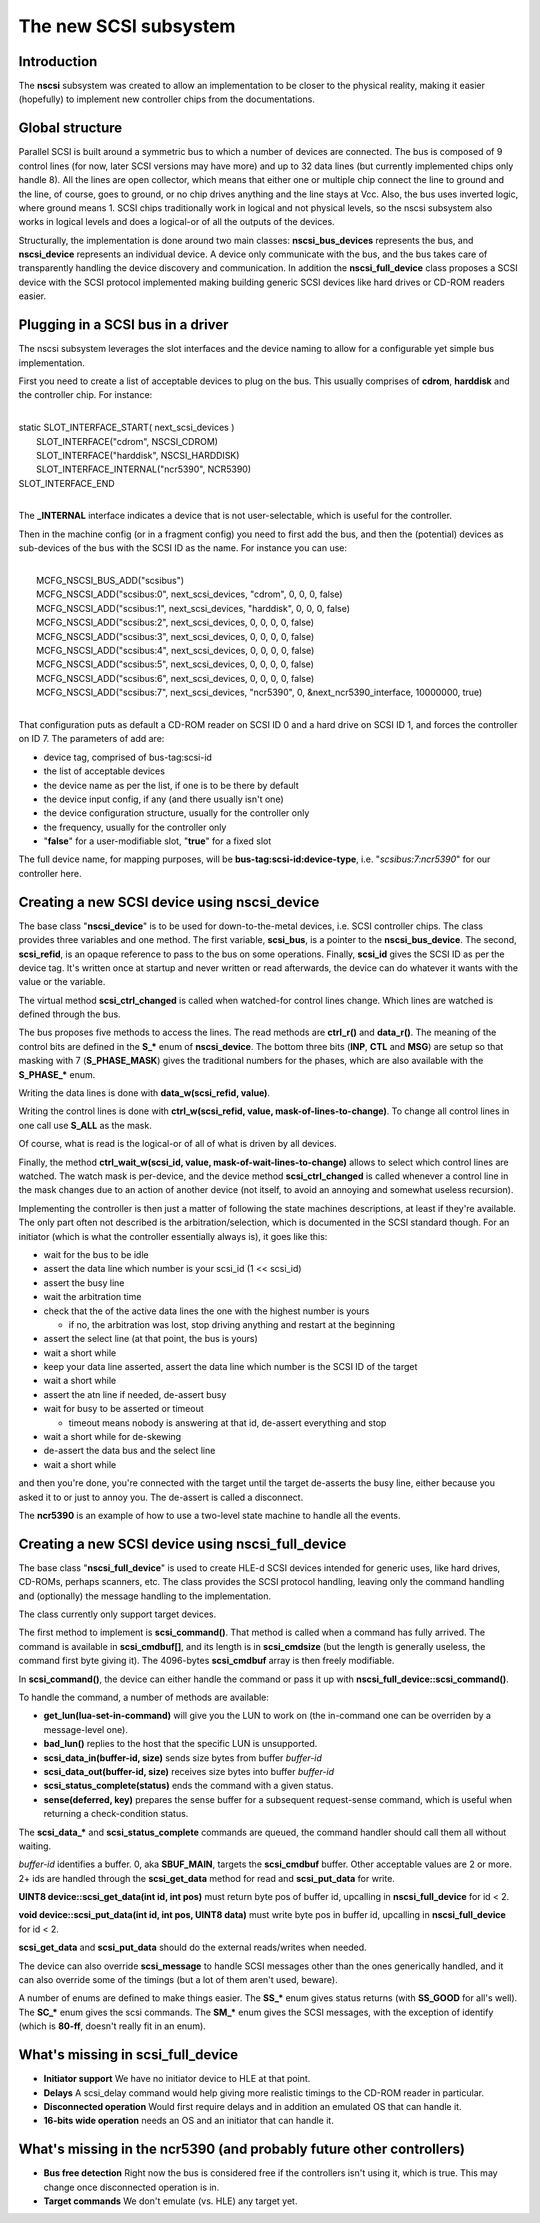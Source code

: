 The new SCSI subsystem
======================

Introduction
------------

The **nscsi** subsystem was created to allow an implementation to be closer to the physical reality, making it easier (hopefully) to implement new controller chips from the documentations.


Global structure
----------------

Parallel SCSI is built around a symmetric bus to which a number of devices are connected.  The bus is composed of 9 control lines (for
now, later SCSI versions may have more) and up to 32 data lines (but currently implemented chips only handle 8).  All the lines are open
collector, which means that either one or multiple chip connect the line to ground and the line, of course, goes to ground, or no chip
drives anything and the line stays at Vcc.  Also, the bus uses inverted logic, where ground means 1.  SCSI chips traditionally work
in logical and not physical levels, so the nscsi subsystem also works in logical levels and does a logical-or of all the outputs of the
devices.

Structurally, the implementation is done around two main classes: **nscsi_bus_devices** represents the bus, and **nscsi_device** represents an individual device.  A device only communicate with the bus, and the bus takes care of transparently handling the device discovery and communication.  In addition the **nscsi_full_device** class proposes a SCSI device with the SCSI protocol implemented making building generic SCSI devices like hard drives or CD-ROM readers easier.


Plugging in a SCSI bus in a driver
----------------------------------

The nscsi subsystem leverages the slot interfaces and the device naming to allow for a configurable yet simple bus implementation.

First you need to create a list of acceptable devices to plug on the bus.  This usually comprises of **cdrom**, **harddisk** and the controller chip.  For instance:

|
| static SLOT_INTERFACE_START( next_scsi_devices )
|     SLOT_INTERFACE("cdrom", NSCSI_CDROM)
|     SLOT_INTERFACE("harddisk", NSCSI_HARDDISK)
|     SLOT_INTERFACE_INTERNAL("ncr5390", NCR5390)
| SLOT_INTERFACE_END
|

The **_INTERNAL** interface indicates a device that is not user-selectable, which is useful for the controller.

Then in the machine config (or in a fragment config) you need to first add the bus, and then the (potential) devices as sub-devices of the bus with the SCSI ID as the name.  For instance you can use:

|
|     MCFG_NSCSI_BUS_ADD("scsibus")
|     MCFG_NSCSI_ADD("scsibus:0", next_scsi_devices, "cdrom", 0, 0, 0, false)
|     MCFG_NSCSI_ADD("scsibus:1", next_scsi_devices, "harddisk", 0, 0, 0, false)
|     MCFG_NSCSI_ADD("scsibus:2", next_scsi_devices, 0, 0, 0, 0, false)
|     MCFG_NSCSI_ADD("scsibus:3", next_scsi_devices, 0, 0, 0, 0, false)
|     MCFG_NSCSI_ADD("scsibus:4", next_scsi_devices, 0, 0, 0, 0, false)
|     MCFG_NSCSI_ADD("scsibus:5", next_scsi_devices, 0, 0, 0, 0, false)
|     MCFG_NSCSI_ADD("scsibus:6", next_scsi_devices, 0, 0, 0, 0, false)
|     MCFG_NSCSI_ADD("scsibus:7", next_scsi_devices, "ncr5390", 0, &next_ncr5390_interface, 10000000, true)
|

That configuration puts as default a CD-ROM reader on SCSI ID 0 and a hard drive on SCSI ID 1, and forces the controller on ID 7.  The
parameters of add are:

- device tag, comprised of bus-tag:scsi-id
- the list of acceptable devices
- the device name as per the list, if one is to be there by default
- the device input config, if any (and there usually isn't one)
- the device configuration structure, usually for the controller only
- the frequency, usually for the controller only
- "**false**" for a user-modifiable slot, "**true**" for a fixed slot

The full device name, for mapping purposes, will be **bus-tag:scsi-id:device-type**, i.e. "*scsibus:7:ncr5390*" for our
controller here.


Creating a new SCSI device using nscsi_device
---------------------------------------------

The base class "**nscsi_device**" is to be used for down-to-the-metal devices, i.e. SCSI controller chips.  The class provides three
variables and one method.  The first variable, **scsi_bus**, is a pointer to the **nscsi_bus_device**. The second, **scsi_refid**, is an opaque reference to pass to the bus on some operations. Finally, **scsi_id** gives the SCSI ID as per the device tag. It's written once at startup and never written or read afterwards, the device can do whatever it wants with the value or the variable.

The virtual method **scsi_ctrl_changed** is called when watched-for control lines change. Which lines are watched is defined through the bus.

The bus proposes five methods to access the lines.  The read methods are **ctrl_r()** and **data_r()**.  The meaning of the control bits are defined in the **S_\*** enum of **nscsi_device**. The bottom three bits (**INP**, **CTL** and **MSG**) are setup so that masking with 7 (**S_PHASE_MASK**) gives the traditional numbers for the phases, which are also available with the **S_PHASE_\*** enum.

Writing the data lines is done with **data_w(scsi_refid, value)**.

Writing the control lines is done with **ctrl_w(scsi_refid, value, mask-of-lines-to-change)**. To change all control lines in one call use **S_ALL** as the mask.

Of course, what is read is the logical-or of all of what is driven by all devices.

Finally, the method **ctrl_wait_w(scsi_id, value, mask-of-wait-lines-to-change)** allows to select which control lines are
watched. The watch mask is per-device, and the device method **scsi_ctrl_changed** is called whenever a control line in the mask changes due to an action of another device (not itself, to avoid an annoying and somewhat useless recursion).

Implementing the controller is then just a matter of following the state machines descriptions, at least if they're available.  The only
part often not described is the arbitration/selection, which is documented in the SCSI standard though.  For an initiator (which is what the controller essentially always is), it goes like this:

* wait for the bus to be idle
* assert the data line which number is your scsi_id (1 << scsi_id)
* assert the busy line
* wait the arbitration time
* check that the of the active data lines the one with the highest number is yours

  * if no, the arbitration was lost, stop driving anything and restart at the beginning

* assert the select line (at that point, the bus is yours)
* wait a short while
* keep your data line asserted, assert the data line which number is the SCSI ID of the target
* wait a short while
* assert the atn line if needed, de-assert busy
* wait for busy to be asserted or timeout

  * timeout means nobody is answering at that id, de-assert everything and stop

* wait a short while for de-skewing
* de-assert the data bus and the select line
* wait a short while

and then you're done, you're connected with the target until the target de-asserts the busy line, either because you asked it to or just
to annoy you. The de-assert is called a disconnect.

The **ncr5390** is an example of how to use a two-level state machine to handle all the events.


Creating a new SCSI device using **nscsi_full_device**
------------------------------------------------------

The base class "**nscsi_full_device**" is used to create HLE-d SCSI devices intended for generic uses, like hard drives, CD-ROMs, perhaps scanners, etc.  The class provides the SCSI protocol handling, leaving only the command handling and (optionally) the message handling to the implementation.

The class currently only support target devices.

The first method to implement is **scsi_command()**.  That method is called when a command has fully arrived. The command is available in **scsi_cmdbuf[]**, and its length is in **scsi_cmdsize** (but the length is generally useless, the command first byte giving it).  The 4096-bytes **scsi_cmdbuf** array is then freely modifiable.

In **scsi_command()**, the device can either handle the command or pass it up with **nscsi_full_device::scsi_command()**.

To handle the command, a number of methods are available:

- **get_lun(lua-set-in-command)** will give you the LUN to work on (the in-command one can be overriden by a message-level one).

- **bad_lun()** replies to the host that the specific LUN is unsupported.

- **scsi_data_in(buffer-id, size)** sends size bytes from buffer *buffer-id*

- **scsi_data_out(buffer-id, size)** receives size bytes into buffer *buffer-id*

- **scsi_status_complete(status)** ends the command with a given status.

- **sense(deferred, key)** prepares the sense buffer for a subsequent request-sense command, which is useful when returning a check-condition status.

The **scsi_data_\*** and **scsi_status_complete** commands are queued, the command handler should call them all without waiting.

*buffer-id* identifies a buffer.  0, aka **SBUF_MAIN**, targets the **scsi_cmdbuf** buffer. Other acceptable values are 2 or more. 2+ ids are handled through the **scsi_get_data** method for read and **scsi_put_data** for write.

**UINT8 device::scsi_get_data(int id, int pos)** must return byte pos of buffer id, upcalling in **nscsi_full_device** for id < 2.

**void device::scsi_put_data(int id, int pos, UINT8 data)** must write byte pos in buffer id, upcalling in **nscsi_full_device** for id < 2.

**scsi_get_data** and **scsi_put_data** should do the external reads/writes when needed.

The device can also override **scsi_message** to handle SCSI messages other than the ones generically handled, and it can also override some of the timings (but a lot of them aren't used, beware).

A number of enums are defined to make things easier. The **SS_\*** enum gives status returns (with **SS_GOOD** for all's well).  The **SC_\*** enum gives the scsi commands.  The **SM_\*** enum gives the SCSI messages, with the exception of identify (which is **80-ff**, doesn't really fit in an enum).


What's missing in **scsi_full_device**
--------------------------------------

- **Initiator support** We have no initiator device to HLE at that point.

- **Delays** A scsi_delay command would help giving more realistic timings to the CD-ROM reader in particular.

- **Disconnected operation** Would first require delays and in addition an emulated OS that can handle it.

- **16-bits wide operation** needs an OS and an initiator that can handle it.


What's missing in the ncr5390 (and probably future other controllers)
---------------------------------------------------------------------

- **Bus free detection** Right now the bus is considered free if the controllers isn't using it, which is true. This may change once disconnected operation is in.
- **Target commands** We don't emulate (vs. HLE) any target yet.
